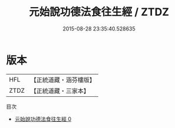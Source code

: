 #+TITLE: 元始說功德法食往生經 / ZTDZ

#+DATE: 2015-08-28 23:35:40.528635
* 版本
 |       HFL|【正統道藏・涵芬樓版】|
 |      ZTDZ|【正統道藏・三家本】|
目次
 - [[file:KR5a0076_000.txt][元始說功德法食往生經 0]]
